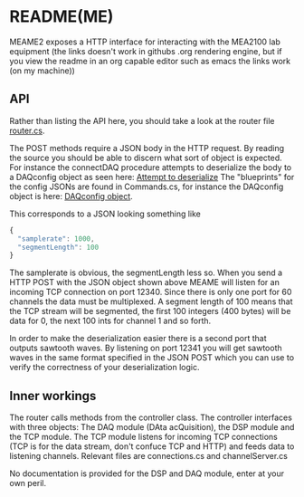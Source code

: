 * README(ME)
  MEAME2 exposes a HTTP interface for interacting with the MEA2100 lab equipment
  (the links doesn't work in githubs .org rendering engine, but if you view the
  readme in an org capable editor such as emacs the links work (on my machine))

** API
   Rather than listing the API here, you should take a look at the router file
   [[file:router.cs::Get%5B"/status"%5D%20=%20_%20=>%20this.hello();][router.cs]].

   The POST methods require a JSON body in the HTTP request. By reading the source
   you should be able to discern what sort of object is expected. For instance the
   connectDAQ procedure attempts to deserialize the body to a DAQconfig object as 
   seen here: [[file:router.cs::DAQconfig%20d%20=%20serializer.Deserialize<DAQconfig>(memer);][Attempt to deserialize]]
   The "blueprints" for the config JSONs are found in Commands.cs, for instance the
   DAQconfig object is here: [[file:Commands.cs::public%20class%20DAQconfig%20{][DAQconfig object]].
   
   This corresponds to a JSON looking something like
   #+BEGIN_SRC javascript
{
  "samplerate": 1000,
  "segmentLength": 100
}
   #+END_SRC
   
   The samplerate is obvious, the segmentLength less so. 
   When you send a HTTP POST with the JSON object shown above MEAME will listen for
   an incoming TCP connection on port 12340. Since there is only one port for 60
   channels the data must be multiplexed. A segment length of 100 means that the TCP
   stream will be segmented, the first 100 integers (400 bytes) will be data for 
   0, the next 100 ints for channel 1 and so forth.
   
   In order to make the deserialization easier there is a second port that outputs
   sawtooth waves. By listening on port 12341 you will get sawtooth waves in the same
   format specified in the JSON POST which you can use to verify the correctness of
   your deserialization logic.
   
** Inner workings
   The router calls methods from the controller class. The controller interfaces with
   three objects: The DAQ module (DAta acQuisition), the DSP module and the TCP module.
   The TCP module listens for incoming TCP connections (TCP is for the data stream,
   don't confuce TCP and HTTP) and feeds data to listening channels. Relevant files
   are connections.cs and channelServer.cs

   No documentation is provided for the DSP and DAQ module, enter at your own peril.
